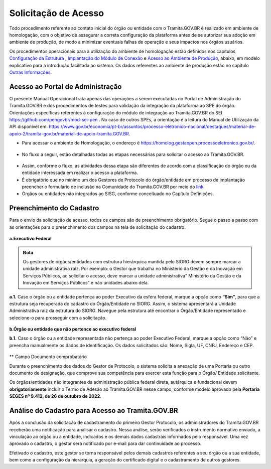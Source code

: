 Solicitação de Acesso
=====================

Todo procedimento referente ao contato inicial do órgão ou entidade com o Tramita.GOV.BR é realizado em ambiente de homologação, com o objetivo de assegurar a correta configuração da plataforma antes de se autorizar sua adoção em ambiente de produção, de modo a minimizar eventuais falhas de operação e seus impactos nos órgãos usuários. 

Os procedimentos operacionais para a utilização do ambiente de homologação estão definidos nos capítulos `Configuração da Estrutura <https://manuais.processoeletronico.gov.br/pt_BR/latest/TRAMITA.GOV.BR/CONFIGURACAO_DA_ESTRUTURA.html#configuracoes-da-estrutura>`_ , `Implantação do Módulo de Conexão <https://manuais.processoeletronico.gov.br/pt_BR/latest/TRAMITA.GOV.BR/IMPLANTACAO_DO_MODULO_DE_CONEXAO.html#implantacao-do-modulo-de-conexao>`_ e `Acesso ao Ambiente de Produção <https://manuais.processoeletronico.gov.br/pt_BR/latest/TRAMITA.GOV.BR/ACESSO_AO_AMBIENTE_DE_PRODUCAO.html#acesso-ao-ambiente-de-producao>`_, abaixo, em modelo explicativo para a introdução facilitada ao sistema. Os dados referentes ao ambiente de produção estão no capítulo `Outras Informações <https://manuais.processoeletronico.gov.br/pt_BR/latest/TRAMITA.GOV.BR/OUTRAS_INFORMACOES.html#outras-informacoes>`_.


Acesso ao Portal de Administração
++++++++++++++++++++++++++++++++++

O presente Manual Operacional trata apenas das operações a serem executadas no Portal de Administração do Tramita.GOV.BR e dos procedimentos de testes para validação da integração da plataforma ao SPE do órgão. Orientações específicas referentes à configuração do módulo de integração ao Tramita.GOV.BR do SEI https://github.com/pengovbr/mod-sei-pen . No caso de outros SPEs, a orientação é a leitura do Manual de Utilização da API disponível em: https://www.gov.br/economia/pt-br/assuntos/processo-eletronico-nacional/destaques/material-de-apoio-2/tramita-gov.br/material-de-apoio-tramita.GOV.BR.  

* Para acessar o ambiente de Homologação, o endereço é https://homolog.gestaopen.processoeletronico.gov.br/. 

.. figure:: _static/images/Portal_administracao.png

* No fluxo a seguir, estão detalhadas todas as etapas necessárias para solicitar o acesso ao Tramita.GOV.BR. 

.. figure:: _static/images/fluxo_estapas_para_solicitacao_acesso.png

* Assim, conforme o fluxo, as atividades dessa etapa são diferentes de acordo com a classificação do órgão ou da entidade interessada em realizar o acesso a plataforma. 

* É obrigatório que no mínimo um dos Gestores de Protocolo do órgão/entidade em processo de implantação preencher o formulário de inclusão na Comunidade do Tramita.GOV.BR por meio do `link <https://forms.office.com/Pages/ResponsePage.aspx?id=aSnJPlFaGE-Kye-Y-6-peDi9G5TEeHJOgRQMfYkAx3hUOElTNllYNjA2WlgxV1ozV0k1S0hMQzU1RiQlQCN0PWcu>`_.  

* Órgãos ou entidades não integrados ao SISG, conforme conceituado no Capítulo Definições. 

Preenchimento do Cadastro
+++++++++++++++++++++++++

Para o envio da solicitação de acesso, todos os campos são de preenchimento obrigatório. Segue o passo a passo com as orientações para o preenchimento dos campos na tela de solicitação do cadastro.


.. figure:: _static/images/Campos_para_preenchimento_da_Tela_de_Acesso.png

**a.Executivo Federal**

.. admonition:: Nota
   
   Os gestores de órgãos/entidades com estrutura hierárquica mantida pelo SIORG devem sempre marcar a unidade administrativa raiz. Por exemplo: o  Gestor que trabalha no Ministério da  Gestão e da Inovação em Serviços Públicos, ao solicitar o acesso, deve marcar a unidade administrativa" Ministério da Gestão e da Inovação em Serviços Públicos” e não unidades abaixo dela.


**a.1.** Caso o órgão ou a entidade pertença ao poder Executivo da esfera federal, marque a opção como **“Sim”**, para que a estrutura seja recuperada do cadastro do Órgão/Entidade no SIORG. Assim, o sistema apresentará a Unidade Administrativa raiz da estrutura do SIORG. Navegue pela estrutura até encontrar o Órgão/Entidade representado e selecione-o para prosseguir com a solicitação.

.. figure:: _static/images/Selecao_de_orgao_Entidade.png

**b.Órgão ou entidade que não pertence ao executivo federal**


**b.1.** Caso o órgão ou a entidade representada não pertença ao poder Executivo Federal, marque a opção como “Não” e preencha manualmente os dados de identificação. Os dados solicitados são: Nome, Sigla, UF, CNPJ, Endereço e CEP.

.. figure:: _static/images/Tela_de_Cadastro_orgaos_nao_SIORG.png

** Campo Documento comprobatório 

Durante o preenchimento dos dados do Gestor de Protocolo, o sistema solicita a anexação de uma Portaria ou outro documento de designação, que comprove sua competência para exercer esta função para o Órgão/ Entidade solicitante. 

Os órgãos/entidades não integrantes da administração pública federal direta, autárquica e fundacional devem **obrigatoriamente** incluir o Termo de Adesão ao Tramita.GOV.BR nesse campo, conforme modelo aprovado pela **Portaria SEGES nº 9.412, de 26 de outubro de 2022**. 


Análise do Cadastro para Acesso ao Tramita.GOV.BR
++++++++++++++++++++++++++++++++++++++++++++++++++

Após a conclusão da solicitação de cadastramento do primeiro Gestor Protocolo, os administradores do Tramita.GOV.BR receberão uma notificação para analisar o cadastro. Nessa análise, serão verificados o instrumento normativo enviado, a vinculação ao órgão ou a entidade, indicados e os demais dados cadastrais informados pelo responsável. Uma vez aprovado o cadastro, o gestor será notificado por e-mail para dar continuidade ao processo. 

Efetivado o cadastro, este gestor se torna responsável pelos demais cadastros referentes a seu órgão ou a sua entidade, bem como a configuração da hierarquia, a geração do certificado digital e o cadastramento de outros gestores.


